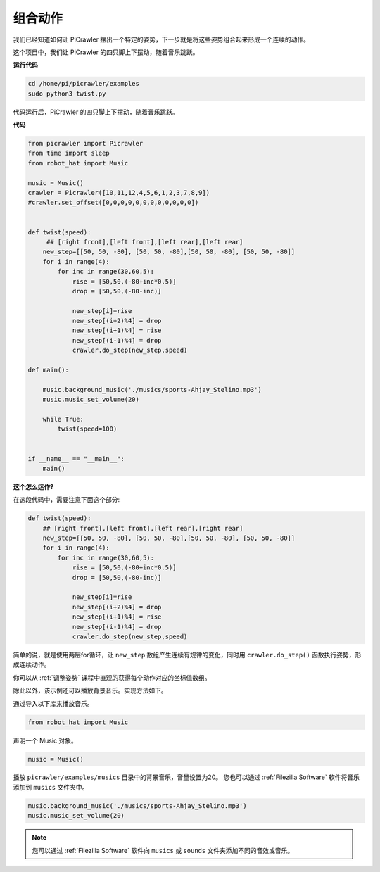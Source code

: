 组合动作
==============

我们已经知道如何让 PiCrawler 摆出一个特定的姿势，下一步就是将这些姿势组合起来形成一个连续的动作。

这个项目中，我们让 PiCrawler 的四只脚上下摆动，随着音乐跳跃。

**运行代码**

.. raw:: html

    <run></run>

.. code-block::

    cd /home/pi/picrawler/examples
    sudo python3 twist.py

代码运行后，PiCrawler 的四只脚上下摆动，随着音乐跳跃。

**代码**

.. raw:: html

    <run></run>

.. code-block:: python

    from picrawler import Picrawler
    from time import sleep
    from robot_hat import Music

    music = Music()
    crawler = Picrawler([10,11,12,4,5,6,1,2,3,7,8,9]) 
    #crawler.set_offset([0,0,0,0,0,0,0,0,0,0,0,0])


    def twist(speed):
         ## [right front],[left front],[left rear],[left rear]
        new_step=[[50, 50, -80], [50, 50, -80],[50, 50, -80], [50, 50, -80]]
        for i in range(4):
            for inc in range(30,60,5): 
                rise = [50,50,(-80+inc*0.5)]
                drop = [50,50,(-80-inc)]

                new_step[i]=rise
                new_step[(i+2)%4] = drop
                new_step[(i+1)%4] = rise
                new_step[(i-1)%4] = drop
                crawler.do_step(new_step,speed)

    def main():  

        music.background_music('./musics/sports-Ahjay_Stelino.mp3')
        music.music_set_volume(20)

        while True:
            twist(speed=100) 
                
    
    if __name__ == "__main__":
        main()


**这个怎么运作?**

在这段代码中，需要注意下面这个部分:

.. code-block:: python

    def twist(speed):
        ## [right front],[left front],[left rear],[right rear]
        new_step=[[50, 50, -80], [50, 50, -80],[50, 50, -80], [50, 50, -80]]
        for i in range(4):
            for inc in range(30,60,5): 
                rise = [50,50,(-80+inc*0.5)]
                drop = [50,50,(-80-inc)]

                new_step[i]=rise
                new_step[(i+2)%4] = drop
                new_step[(i+1)%4] = rise
                new_step[(i-1)%4] = drop
                crawler.do_step(new_step,speed)

简单的说，就是使用两层for循环，让 ``new_step`` 数组产生连续有规律的变化，同时用 ``crawler.do_step()`` 函数执行姿势，形成连续动作。

你可以从 :ref:`调整姿势` 课程中直观的获得每个动作对应的坐标值数组。

除此以外，该示例还可以播放背景音乐。实现方法如下。

通过导入以下库来播放音乐。

.. code-block:: python

    from robot_hat import Music

声明一个 Music 对象。

.. code-block:: python

    music = Music()

播放 ``picrawler/examples/musics`` 目录中的背景音乐，音量设置为20。 您也可以通过 :ref:`Filezilla Software` 软件将音乐添加到 ``musics`` 文件夹中。

.. code-block:: python

    music.background_music('./musics/sports-Ahjay_Stelino.mp3')
    music.music_set_volume(20)


.. note::

    您可以通过 :ref:`Filezilla Software` 软件向 ``musics`` 或 ``sounds`` 文件夹添加不同的音效或音乐。 